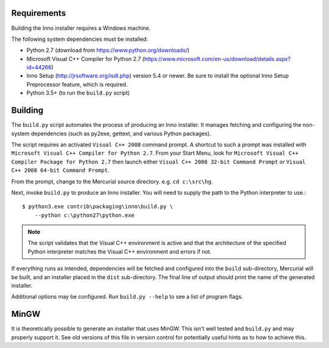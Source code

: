Requirements
============

Building the Inno installer requires a Windows machine.

The following system dependencies must be installed:

* Python 2.7 (download from https://www.python.org/downloads/)
* Microsoft Visual C++ Compiler for Python 2.7
  (https://www.microsoft.com/en-us/download/details.aspx?id=44266)
* Inno Setup (http://jrsoftware.org/isdl.php) version 5.4 or newer.
  Be sure to install the optional Inno Setup Preprocessor feature,
  which is required.
* Python 3.5+ (to run the ``build.py`` script)

Building
========

The ``build.py`` script automates the process of producing an
Inno installer. It manages fetching and configuring the
non-system dependencies (such as py2exe, gettext, and various
Python packages).

The script requires an activated ``Visual C++ 2008`` command prompt.
A shortcut to such a prompt was installed with ``Microsoft Visual C++
Compiler for Python 2.7``. From your Start Menu, look for
``Microsoft Visual C++ Compiler Package for Python 2.7`` then launch
either ``Visual C++ 2008 32-bit Command Prompt`` or
``Visual C++ 2008 64-bit Command Prompt``.

From the prompt, change to the Mercurial source directory. e.g.
``cd c:\src\hg``.

Next, invoke ``build.py`` to produce an Inno installer. You will
need to supply the path to the Python interpreter to use.::

   $ python3.exe contrib\packaging\inno\build.py \
       --python c:\python27\python.exe

.. note::

   The script validates that the Visual C++ environment is
   active and that the architecture of the specified Python
   interpreter matches the Visual C++ environment and errors
   if not.

If everything runs as intended, dependencies will be fetched and
configured into the ``build`` sub-directory, Mercurial will be built,
and an installer placed in the ``dist`` sub-directory. The final
line of output should print the name of the generated installer.

Additional options may be configured. Run ``build.py --help`` to
see a list of program flags.

MinGW
=====

It is theoretically possible to generate an installer that uses
MinGW. This isn't well tested and ``build.py`` and may properly
support it. See old versions of this file in version control for
potentially useful hints as to how to achieve this.
